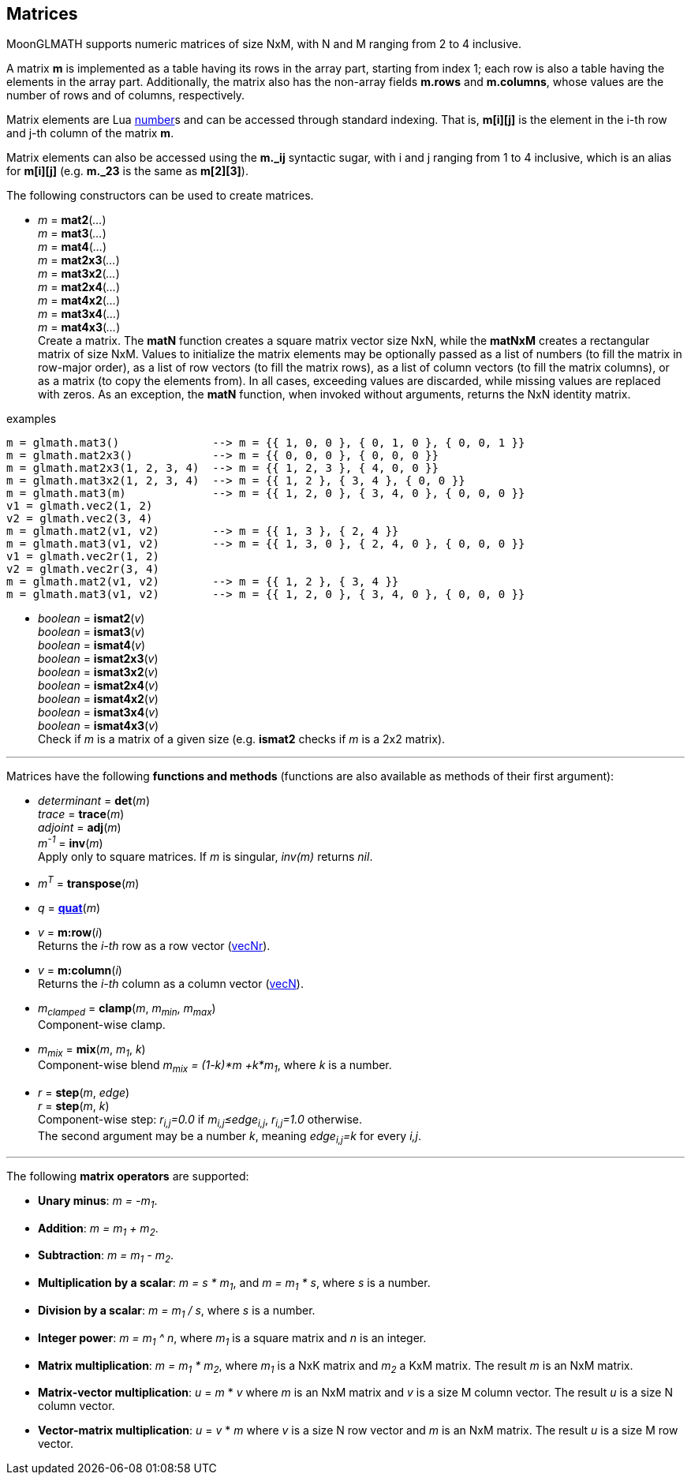 
== Matrices

MoonGLMATH supports numeric matrices of size NxM, with N and M ranging from 2 to 4 inclusive.

A matrix *m* is implemented as a table having its rows in the array part, 
starting from index 1; each row is also a table having the elements in the array part.
Additionally, the matrix also has the non-array fields *m.rows* and 
*m.columns*, whose values are the number of rows and of columns, respectively.

Matrix elements are Lua link:++http://www.lua.org/manual/5.3/manual.html#2.1++[number]s
and can be accessed through standard indexing. That is, *m[i][j]* is the element in the
i-th row and j-th column of the matrix *m*.

Matrix elements can also be accessed using the *m._ij* syntactic sugar, with i and j
ranging from 1 to 4 inclusive, which is an alias for *m[i][j]* (e.g. *m._23* is the
same as *m[2][3]*).

The following constructors can be used to create matrices.

[[glmath.matN]]
* _m_ = *mat2*(_..._) +
_m_ = *mat3*(_..._) +
_m_ = *mat4*(_..._) +
_m_ = *mat2x3*(_..._) +
_m_ = *mat3x2*(_..._) +
_m_ = *mat2x4*(_..._) +
_m_ = *mat4x2*(_..._) +
_m_ = *mat3x4*(_..._) +
_m_ = *mat4x3*(_..._) +
[small]#Create a matrix. The *matN* function creates a square matrix vector size NxN, while 
the *matNxM* creates a rectangular matrix of size NxM. 
Values to initialize the matrix elements may be optionally passed as a list of numbers 
(to fill the matrix in row-major order), as a list of row vectors (to fill the matrix rows), 
as a list of column vectors (to fill the matrix columns), or as a matrix (to copy the elements
from). In all cases, exceeding values are discarded, while missing values are replaced with zeros.
As an exception, the *matN* function, when invoked without arguments, returns the NxN 
identity matrix.#

.examples
[source,lua]
----
m = glmath.mat3()              --> m = {{ 1, 0, 0 }, { 0, 1, 0 }, { 0, 0, 1 }}
m = glmath.mat2x3()            --> m = {{ 0, 0, 0 }, { 0, 0, 0 }}
m = glmath.mat2x3(1, 2, 3, 4)  --> m = {{ 1, 2, 3 }, { 4, 0, 0 }}
m = glmath.mat3x2(1, 2, 3, 4)  --> m = {{ 1, 2 }, { 3, 4 }, { 0, 0 }}
m = glmath.mat3(m)             --> m = {{ 1, 2, 0 }, { 3, 4, 0 }, { 0, 0, 0 }}
v1 = glmath.vec2(1, 2)
v2 = glmath.vec2(3, 4)
m = glmath.mat2(v1, v2)        --> m = {{ 1, 3 }, { 2, 4 }}
m = glmath.mat3(v1, v2)        --> m = {{ 1, 3, 0 }, { 2, 4, 0 }, { 0, 0, 0 }}
v1 = glmath.vec2r(1, 2)
v2 = glmath.vec2r(3, 4)
m = glmath.mat2(v1, v2)        --> m = {{ 1, 2 }, { 3, 4 }}
m = glmath.mat3(v1, v2)        --> m = {{ 1, 2, 0 }, { 3, 4, 0 }, { 0, 0, 0 }}
----

[[glmath.ismatN]]
* _boolean_ = *ismat2*(_v_) +
_boolean_ = *ismat3*(_v_) +
_boolean_ = *ismat4*(_v_) +
_boolean_ = *ismat2x3*(_v_) +
_boolean_ = *ismat3x2*(_v_) +
_boolean_ = *ismat2x4*(_v_) +
_boolean_ = *ismat4x2*(_v_) +
_boolean_ = *ismat3x4*(_v_) +
_boolean_ = *ismat4x3*(_v_) +
[small]#Check if _m_ is a matrix of a given size (e.g. *ismat2* checks if _m_ is a 2x2 matrix).#

'''

Matrices have the following *functions and methods* (functions are also available as methods of their first argument):

* _determinant_ = *det*(_m_) +
_trace_ = *trace*(_m_) +
_adjoint_ = *adj*(_m_) +
_m^-1^_ = *inv*(_m_) +
[small]#Apply only to square matrices. If _m_ is singular, _inv(m)_ returns _nil_.#

* _m^T^_ = *transpose*(_m_) +

* _q_ = <<glmath.quat, *quat*>>(_m_) +

* _v_ = *m:row*(_i_) +
[small]#Returns the _i-th_ row as a row vector (<<glmath.vecN, vecNr>>).#

* _v_ = *m:column*(_i_) +
[small]#Returns the _i-th_ column as a column vector (<<glmath.vecN, vecN>>).#

* _m~clamped~_ = *clamp*(_m_, _m~min~_, _m~max~_) +
[small]#Component-wise clamp.#

* _m~mix~_ = *mix*(_m_, _m~1~_, _k_) +
[small]#Component-wise blend _m~mix~ = (1-k)*m +k*m~1~_, where _k_ is a number.#

* _r_ = *step*(_m_, _edge_) +
_r_ = *step*(_m_, _k_) +
[small]#Component-wise step: _r~i,j~=0.0_ if _m~i,j~&le;edge~i,j~_,  _r~i,j~=1.0_ otherwise. +
The second argument may be a number _k_, meaning _edge~i,j~=k_ for every _i,j_.#


'''
The following *matrix operators* are supported:

* *Unary minus*: _m = -m~1~_.
* *Addition*: _m = m~1~ + m~2~_.
* *Subtraction*: _m = m~1~ - m~2~_.
* *Multiplication by a scalar*: _m = s * m~1~_, and _m = m~1~ * s_, where _s_ is a number.
* *Division by a scalar*: _m = m~1~ / s_, where _s_ is a number.
* *Integer power*: _m = m~1~ ^ n_, where _m~1~_ is a square matrix and _n_ is an integer.
* *Matrix multiplication*: _m = m~1~ * m~2~_, where _m~1~_ is a NxK matrix and _m~2~_ a KxM matrix.
The result _m_ is an NxM matrix.
* *Matrix-vector multiplication*: _u_ = _m_ * _v_ where _m_ is an NxM matrix and _v_ is a size M column vector. The result _u_ is a size N column vector.
* *Vector-matrix multiplication*: _u_ = _v_ * _m_ where _v_ is a size N row vector and _m_ is an NxM matrix. The result _u_ is a size M row vector.


